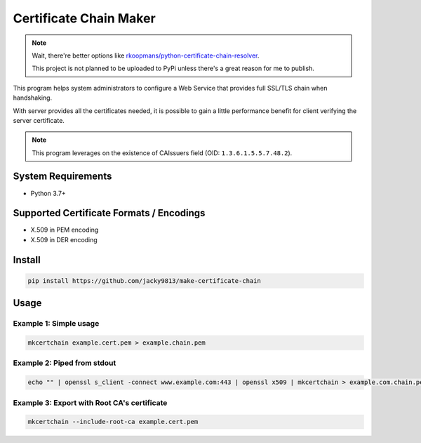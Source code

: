 =======================
Certificate Chain Maker
=======================

.. _rkoopmans/python-certificate-chain-resolver: https://github.com/rkoopmans/python-certificate-chain-resolver

.. note::
    Wait, there're better options like `rkoopmans/python-certificate-chain-resolver`_.

    This project is not planned to be uploaded to PyPi unless there's a great reason for me to publish.
    

.. image:: https://github.com/jacky9813/make-certificate-chain/actions/workflows/test.yml/badge.svg

This program helps system administrators to configure a Web Service that
provides full SSL/TLS chain when handshaking.

With server provides all the certificates needed, it is possible to gain
a little performance benefit for client verifying the server certificate.

.. note:: 
    This program leverages on the existence of CAIssuers field 
    (OID: ``1.3.6.1.5.5.7.48.2``).


System Requirements
===================

- Python 3.7+


Supported Certificate Formats / Encodings
=========================================

- X.509 in PEM encoding
- X.509 in DER encoding


Install
=======

.. code-block:: shell

    pip install https://github.com/jacky9813/make-certificate-chain


Usage
=====

Example 1: Simple usage
-----------------------

.. code-block:: shell

    mkcertchain example.cert.pem > example.chain.pem


Example 2: Piped from stdout
----------------------------

.. code-block:: shell

    echo "" | openssl s_client -connect www.example.com:443 | openssl x509 | mkcertchain > example.com.chain.pem

Example 3: Export with Root CA's certificate
--------------------------------------------

.. code-block:: shell

    mkcertchain --include-root-ca example.cert.pem

